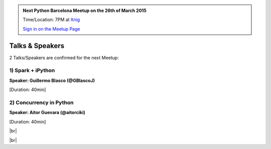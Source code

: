 .. link: Welcome To Barcelona Python Group
.. description: Barcelona Python Group Website
.. tags: Python, Meetup, Barcelona
.. date: 2015/03/17 19:00:00
.. title: Python Barcelona Meetup
.. slug: index



.. |br| raw:: html

   <br />


.. |itnig-partner| raw:: html

   Venue partner:<br/><a href="http://itnig.net"><img src="images/itnig.png" alt="Itnig"></a><br/>


.. class:: jumbotron

.. admonition:: Next Python Barcelona Meetup on the 26th of March 2015

    Time/Location: 7PM at `Itnig`_

    .. class:: btn btn-info

    `Sign in on the Meetup Page`_

    .. raw:: html

        <img src="images/Python_logo_500px.png" alt="Python Logo">



Talks & Speakers
================

2 Talks/Speakers are confirmed for the next Meetup:


.. class:: row

.. class:: col-md-4

1) Spark + iPython
******************

**Speaker: Guillermo Blasco (@GBlascoJ)**

[Duration: 40min]


.. class:: col-md-4

2) Concurrency in Python
************************

**Speaker: Aitor Guevara (@aitorciki)**

[Duration: 40min]


.. class:: col-md-4


.. raw:: html

   </div>
   </br>&nbsp;</hr>


|br|


.. class:: row

.. class:: col-md-12

    .. raw:: html

        <br/><br/><br/><img src="images/python_folks.jpg" alt="Python Folks" class="image-center">


.. raw:: html

   </div>


|br|

.. _Sign in on the Meetup Page: http://www.meetup.com/python-185
.. _PRBB: /venue-prbb.html
.. _Itnig: /venue-itnig.html
